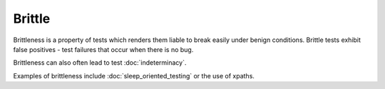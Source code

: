 Brittle
=======

Brittleness is a property of tests which renders them liable to break easily under benign conditions. Brittle tests exhibit false positives - test failures that occur when there is no bug.

Brittleness can also often lead to test :doc:`indeterminacy`.

Examples of brittleness include :doc:`sleep_oriented_testing` or the use of xpaths.
